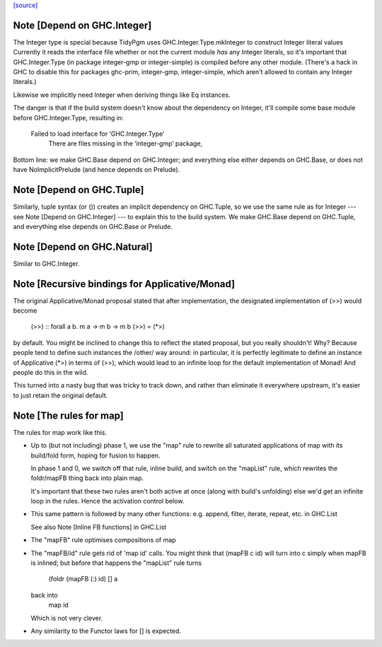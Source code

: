 `[source] <https://gitlab.haskell.org/ghc/ghc/tree/master/libraries/base/GHC/Base.hs>`_

Note [Depend on GHC.Integer]
~~~~~~~~~~~~~~~~~~~~~~~~~~~~
The Integer type is special because TidyPgm uses
GHC.Integer.Type.mkInteger to construct Integer literal values
Currently it reads the interface file whether or not the current
module *has* any Integer literals, so it's important that
GHC.Integer.Type (in package integer-gmp or integer-simple) is
compiled before any other module.  (There's a hack in GHC to disable
this for packages ghc-prim, integer-gmp, integer-simple, which aren't
allowed to contain any Integer literals.)

Likewise we implicitly need Integer when deriving things like Eq
instances.

The danger is that if the build system doesn't know about the dependency
on Integer, it'll compile some base module before GHC.Integer.Type,
resulting in:
  Failed to load interface for ‘GHC.Integer.Type’
    There are files missing in the ‘integer-gmp’ package,

Bottom line: we make GHC.Base depend on GHC.Integer; and everything
else either depends on GHC.Base, or does not have NoImplicitPrelude
(and hence depends on Prelude).



Note [Depend on GHC.Tuple]
~~~~~~~~~~~~~~~~~~~~~~~~~~
Similarly, tuple syntax (or ()) creates an implicit dependency on
GHC.Tuple, so we use the same rule as for Integer --- see Note [Depend on
GHC.Integer] --- to explain this to the build system.  We make GHC.Base
depend on GHC.Tuple, and everything else depends on GHC.Base or Prelude.



Note [Depend on GHC.Natural]
~~~~~~~~~~~~~~~~~~~~~~~~~~
Similar to GHC.Integer.


Note [Recursive bindings for Applicative/Monad]
~~~~~~~~~~~~~~~~~~~~~~~~~~~~~~~~~~~~~~~~~~~~~~~~~~

The original Applicative/Monad proposal stated that after
implementation, the designated implementation of (>>) would become

  (>>) :: forall a b. m a -> m b -> m b
  (>>) = (*>)

by default. You might be inclined to change this to reflect the stated
proposal, but you really shouldn't! Why? Because people tend to define
such instances the /other/ way around: in particular, it is perfectly
legitimate to define an instance of Applicative (*>) in terms of (>>),
which would lead to an infinite loop for the default implementation of
Monad! And people do this in the wild.

This turned into a nasty bug that was tricky to track down, and rather
than eliminate it everywhere upstream, it's easier to just retain the
original default.



Note [The rules for map]
~~~~~~~~~~~~~~~~~~~~~~~~~~~
The rules for map work like this.

* Up to (but not including) phase 1, we use the "map" rule to
  rewrite all saturated applications of map with its build/fold
  form, hoping for fusion to happen.

  In phase 1 and 0, we switch off that rule, inline build, and
  switch on the "mapList" rule, which rewrites the foldr/mapFB
  thing back into plain map.

  It's important that these two rules aren't both active at once
  (along with build's unfolding) else we'd get an infinite loop
  in the rules.  Hence the activation control below.

* This same pattern is followed by many other functions:
  e.g. append, filter, iterate, repeat, etc. in GHC.List

  See also Note [Inline FB functions] in GHC.List

* The "mapFB" rule optimises compositions of map

* The "mapFB/id" rule gets rid of 'map id' calls.
  You might think that (mapFB c id) will turn into c simply
  when mapFB is inlined; but before that happens the "mapList"
  rule turns
     (foldr (mapFB (:) id) [] a
  back into
     map id
  Which is not very clever.

* Any similarity to the Functor laws for [] is expected.

